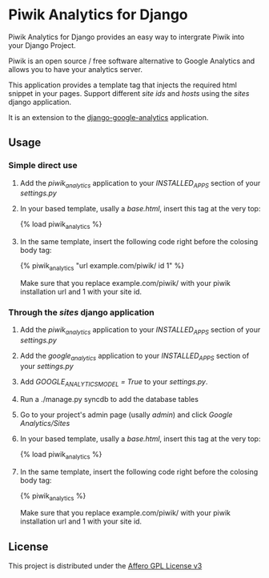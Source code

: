 * Piwik Analytics for Django

Piwik Analytics for Django provides an easy way to intergrate Piwik
into your Django Project.

Piwik is an open source / free software alternative to Google
Analytics and allows you to have your analytics server.

This application provides a template tag that injects the required
html snippet in your pages. Support different /site ids/ and /hosts/
using the /sites/ django application.

It is an extension to the [[https://github.com/clintecker/django-google-analytics/][django-google-analytics]] application.

** Usage
*** Simple direct use
 1. Add the /piwik_analytics/ application to your /INSTALLED_APPS/ section of your /settings.py/
 2. In your based template, usally a /base.html/, insert this tag at the very top:

    {% load piwik_analytics %}

 3. In the same template, insert the following code right before the
    colosing body tag:

    {% piwik_analytics "url example.com/piwik/ id 1" %}

    Make sure that you replace example.com/piwik/ with your piwik
    installation url and 1 with your site id.


*** Through the /sites/ django application
 1. Add the /piwik_analytics/ application to your /INSTALLED_APPS/ section of your /settings.py/
 2. Add the /google_analytics/ application to your /INSTALLED_APPS/ section of your /settings.py/
 3. Add /GOOGLE_ANALYTICS_MODEL = True/ to your /settings.py/.
 4. Run a ./manage.py syncdb to add the database tables
 5. Go to your project's admin page (usally /admin/) and click /Google Analytics/Sites/
 6. In your based template, usally a /base.html/, insert this tag at the very top:

    {% load piwik_analytics %}

 7. In the same template, insert the following code right before the
    colosing body tag:

    {% piwik_analytics %}

    Make sure that you replace example.com/piwik/ with your piwik
    installation url and 1 with your site id.


** License

   This project is distributed under the [[http://www.gnu.org/licenses/agpl-3.0.txt][Affero GPL License v3]]
